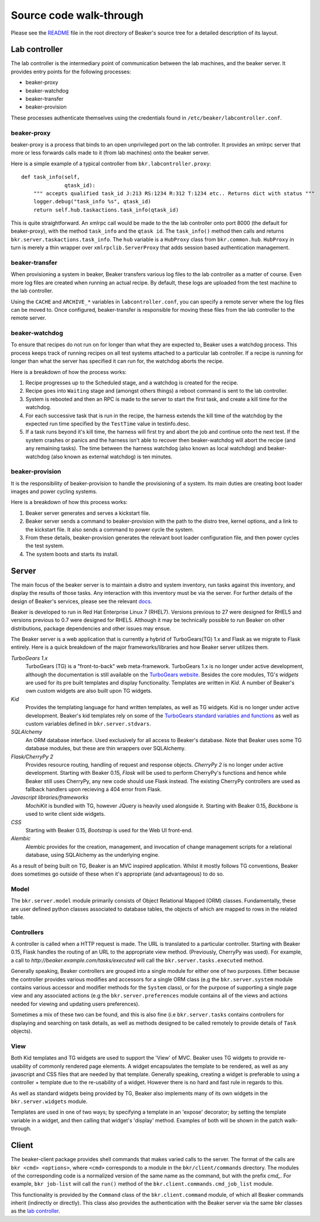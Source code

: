 Source code walk-through
------------------------

Please see the
`README <http://git.beaker-project.org/cgit/beaker/tree/README>`_ file
in the root directory of Beaker's source tree for a detailed description
of its layout.

Lab controller
~~~~~~~~~~~~~~

The lab controller is the intermediary point of communication between
the lab machines, and the beaker server. It provides entry points for
the following processes:

-  beaker-proxy
-  beaker-watchdog
-  beaker-transfer
-  beaker-provision

These processes authenticate themselves using the credentials found in
``/etc/beaker/labcontroller.conf``.

beaker-proxy
^^^^^^^^^^^^

beaker-proxy is a process that binds to an open unprivileged port on the
lab controller. It provides an xmlrpc server that more or less forwards
calls made to it (from lab machines) onto the beaker server.

Here is a simple example of a typical controller from
``bkr.labcontroller.proxy``:

::

    def task_info(self,
                  qtask_id):
        """ accepts qualified task_id J:213 RS:1234 R:312 T:1234 etc.. Returns dict with status """
        logger.debug("task_info %s", qtask_id)
        return self.hub.taskactions.task_info(qtask_id)

This is quite straightforward. An xmlrpc call would be made to the the
lab controller onto port 8000 (the default for beaker-proxy), with the
method ``task_info`` and the ``qtask id``. The ``task_info()`` method
then calls and returns ``bkr.server.taskactions.task_info``. The ``hub``
variable is a ``HubProxy`` class from ``bkr.common.hub``. ``HubProxy`` in
turn is merely a thin wrapper over ``xmlrpclib.ServerProxy`` that adds
session based authentication management.

beaker-transfer
^^^^^^^^^^^^^^^

When provisioning a system in beaker, Beaker transfers various log files
to the lab controller as a matter of course. Even more log files are
created when running an actual recipe. By default, these logs are
uploaded from the test machine to the lab controller.

Using the ``CACHE`` and ``ARCHIVE_*`` variables in
``labcontroller.conf``, you can specify a remote server where the log
files can be moved to. Once configured, beaker-transfer is responsible
for moving these files from the lab controller to the remote server.

beaker-watchdog
^^^^^^^^^^^^^^^

To ensure that recipes do not run on for longer than what they are
expected to, Beaker uses a watchdog process. This process keeps track of
running recipes on all test systems attached to a particular lab
controller. If a recipe is running for longer than what the server has
specified it can run for, the watchdog aborts the recipe.

Here is a breakdown of how the process works:

1) Recipe progresses up to the Scheduled stage, and a watchdog is
   created for the recipe.
2) Recipe goes into ``Waiting`` stage and (amongst others things) a
   reboot command is sent to the lab controller.
3) System is rebooted and then an RPC is made to the server to start the
   first task, and create a kill time for the watchdog.
4) For each successive task that is run in the recipe, the harness
   extends the kill time of the watchdog by the expected run time
   specified by the ``TestTime`` value in testinfo.desc.
5) If a task runs beyond it's kill time, the harness will first try and
   abort the job and continue onto the next test. If the system crashes
   or panics and the harness isn't able to recover then beaker-watchdog
   will abort the recipe (and any remaining tasks). The time between the
   harness watchdog (also known as local watchdog) and beaker-watchdog
   (also known as external watchdog) is ten minutes.

beaker-provision
^^^^^^^^^^^^^^^^

It is the responsibility of beaker-provision to handle the provisioning
of a system. Its main duties are creating boot loader images and power
cycling systems.

Here is a breakdown of how this process works:

1) Beaker server generates and serves a kickstart file.
2) Beaker server sends a command to beaker-provision with the path to
   the distro tree, kernel options, and a link to the kickstart file. It
   also sends a command to power cycle the system.
3) From these details, beaker-provision generates the relevant boot
   loader configuration file, and then power cycles the test system.
4) The system boots and starts its install.

Server
~~~~~~

The main focus of the beaker server is to maintain a distro and system
inventory, run tasks against this inventory, and display the results of
those tasks. Any interaction with this inventory must be via the server.
For further details of the design of Beaker's services, please see the
relevant
`docs <http://beaker-project.org/guide/Administration-Beaker_Architecture.html>`_.

Beaker is developed to run in Red Hat Enterprise Linux 7 (RHEL7).
Versions previous to 27 were designed for RHEL5 and versions previous to 0.7
were designed for RHEL5. Although it may be
technically possible to run Beaker on other distributions, package
dependencies and other issues may ensue.

The Beaker server is a web application that is currently a hybrid of
TurboGears(TG) 1.x and Flask as we migrate to Flask entirely. Here is a
quick breakdown of the major frameworks/libraries and how Beaker
server utilizes them.

*TurboGears 1.x*
    TurboGears (TG) is a "front-to-back" web meta-framework. TurboGears 1.x is
    no longer under active development, although the documentation is
    still available on the `TurboGears website
    <http://www.turbogears.org/1.0/docs/>`_. Besides the core modules,
    TG's `widgets` are used for its pre built templates and display
    functionality. Templates are written in `Kid`. A number of
    Beaker's own custom widgets are also built upon TG widgets.

*Kid*
    Provides the templating language for hand written templates, as well as TG
    widgets. Kid is no longer under active development. Beaker's kid templates
    rely on some of the `TurboGears standard variables and functions
    <http://turbogears.org/1.0/docs/StdVars.html>`__ as well as custom
    variables defined in ``bkr.server.stdvars``.

*SQLAlchemy*
    An ORM database interface. Used exclusively for all access to Beaker's
    database. Note that Beaker uses some TG database modules, but these are
    thin wrappers over SQLAlchemy.

*Flask/CherryPy 2*
    Provides resource routing, handling of request and response objects.
    `CherryPy 2` is no longer under active development. Starting with
    Beaker 0.15, `Flask` will be used to perform CherryPy's functions
    and hence while Beaker still uses CherryPy, any new code should use
    Flask instead. The existing CherryPy controllers are used as
    fallback handlers upon recieving a 404 error from Flask.

*Javascript libraries/frameworks*
    `MochiKit` is bundled with TG, however JQuery is heavily used
    alongside it. Starting with Beaker 0.15, `Backbone`
    is used to write client side widgets.

*CSS*
    Starting with Beaker 0.15, `Bootstrap` is used for the Web UI front-end.

*Alembic*
    Alembic provides for the creation, management, and invocation of change
    management scripts for a relational database, using SQLAlchemy as the underlying
    engine.

As a result of being built on TG, Beaker is an MVC inspired application.
Whilst it mostly follows TG conventions, Beaker does sometimes go
outside of these when it's appropriate (and advantageous) to do so.

Model
^^^^^

The ``bkr.server.model`` module primarily consists of Object Relational
Mapped (ORM) classes. Fundamentally, these are user defined python
classes associated to database tables, the objects of which are mapped
to rows in the related table.

Controllers
^^^^^^^^^^^

A controller is called when a HTTP request is made. The URL is
translated to a particular controller. Starting with Beaker 0.15,
Flask handles the routing of an URL to the appropriate view method.
(Previously, CherryPy was used). For example, a call to
*http://beaker.example.com/tasks/executed* will call the
``bkr.server.tasks.executed`` method.

Generally speaking, Beaker controllers are grouped into a single module
for either one of two purposes. Either because the controller provides
various modifies and accessors for a single ORM class (e.g the
``bkr.server.system`` module contains various accessor and modifier
methods for the ``System`` class), or for the purpose of supporting a
single page view and any associated actions (e.g the
``bkr.server.preferences`` module contains all of the views and actions
needed for viewing and updating users preferences).

Sometimes a mix of these two can be found, and this is also fine (i.e
``bkr.server.tasks`` contains controllers for displaying and searching
on task details, as well as methods designed to be called remotely to
provide details of ``Task`` objects).

View
^^^^

Both Kid templates and TG widgets are used to support the 'View' of MVC.
Beaker uses TG widgets to provide re-usability of commonly rendered page
elements. A widget encapsulates the template to be rendered, as well as
any javascript and CSS files that are needed by that template. Generally
speaking, creating a widget is preferable to using a controller +
template due to the re-usability of a widget. However there is no hard
and fast rule in regards to this.

As well as standard widgets being provided by TG, Beaker also implements
many of its own widgets in the ``bkr.server.widgets`` module.

Templates are used in one of two ways; by specifying a template in an
'expose' decorator; by setting the template variable in a widget, and
then calling that widget's 'display' method. Examples of both will be
shown in the patch walk-through.

Client
~~~~~~

The beaker-client package provides shell commands that makes varied
calls to the server. The format of the calls are
``bkr <cmd> <options>``, where ``<cmd>`` corresponds to a module in the
``bkr/client/commands`` directory. The modules of the corresponding code
is a normalized version of the same name as the command, but with the
prefix *cmd\_*. For example, ``bkr job-list`` will call the ``run()``
method of the ``bkr.client.commands.cmd_job_list`` module.

This functionality is provided by the ``Command`` class of the
``bkr.client.command`` module, of which all Beaker commands inherit
(indirectly or directly). This class also provides the authentication
with the Beaker server via the same bkr classes as the `lab controller <#lab-controller>`_.
